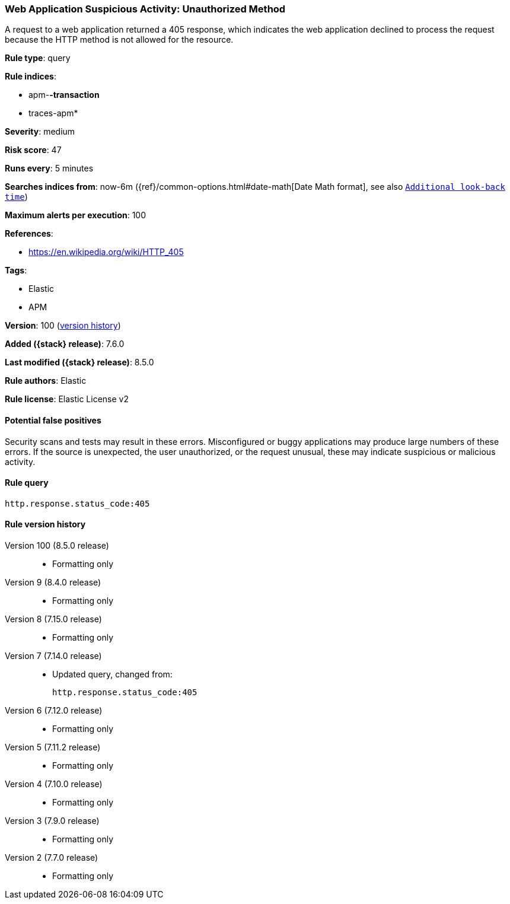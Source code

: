 [[web-application-suspicious-activity-unauthorized-method]]
=== Web Application Suspicious Activity: Unauthorized Method

A request to a web application returned a 405 response, which indicates the web application declined to process the request because the HTTP method is not allowed for the resource.

*Rule type*: query

*Rule indices*:

* apm-*-transaction*
* traces-apm*

*Severity*: medium

*Risk score*: 47

*Runs every*: 5 minutes

*Searches indices from*: now-6m ({ref}/common-options.html#date-math[Date Math format], see also <<rule-schedule, `Additional look-back time`>>)

*Maximum alerts per execution*: 100

*References*:

* https://en.wikipedia.org/wiki/HTTP_405

*Tags*:

* Elastic
* APM

*Version*: 100 (<<web-application-suspicious-activity-unauthorized-method-history, version history>>)

*Added ({stack} release)*: 7.6.0

*Last modified ({stack} release)*: 8.5.0

*Rule authors*: Elastic

*Rule license*: Elastic License v2

==== Potential false positives

Security scans and tests may result in these errors. Misconfigured or buggy applications may produce large numbers of these errors. If the source is unexpected, the user unauthorized, or the request unusual, these may indicate suspicious or malicious activity.

==== Rule query


[source,js]
----------------------------------
http.response.status_code:405
----------------------------------


[[web-application-suspicious-activity-unauthorized-method-history]]
==== Rule version history

Version 100 (8.5.0 release)::
* Formatting only

Version 9 (8.4.0 release)::
* Formatting only

Version 8 (7.15.0 release)::
* Formatting only

Version 7 (7.14.0 release)::
* Updated query, changed from:
+
[source, js]
----------------------------------
http.response.status_code:405
----------------------------------

Version 6 (7.12.0 release)::
* Formatting only

Version 5 (7.11.2 release)::
* Formatting only

Version 4 (7.10.0 release)::
* Formatting only

Version 3 (7.9.0 release)::
* Formatting only

Version 2 (7.7.0 release)::
* Formatting only

